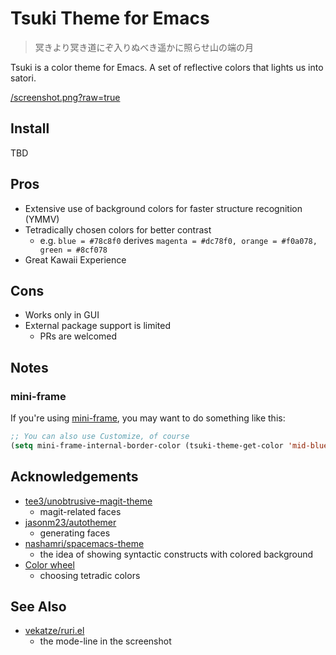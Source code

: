 * Tsuki Theme for Emacs

#+begin_quote
冥きより冥き道にぞ入りぬべき遥かに照らせ山の端の月
#+end_quote

Tsuki is a color theme for Emacs. A set of reflective colors that lights us into satori.

[[/screenshot.png?raw=true]]

** Install
TBD

** Pros
- Extensive use of background colors for faster structure recognition (YMMV)
- Tetradically chosen colors for better contrast
  - e.g. ~blue = #78c8f0~ derives ~magenta = #dc78f0, orange = #f0a078, green = #8cf078~
- Great Kawaii Experience

** Cons
- Works only in GUI
- External package support is limited
  - PRs are welcomed

** Notes
*** mini-frame
If you're using [[https://github.com/muffinmad/emacs-mini-frame][mini-frame]], you may want to do something like this:

#+begin_src emacs-lisp
;; You can also use Customize, of course
(setq mini-frame-internal-border-color (tsuki-theme-get-color 'mid-blue tsuki-theme-palette))
#+end_src

** Acknowledgements
- [[https://github.com/tee3/unobtrusive-magit-theme][tee3/unobtrusive-magit-theme]]
  - magit-related faces
- [[https://github.com/jasonm23/autothemer][jasonm23/autothemer]]
  - generating faces
- [[https://github.com/nashamri/spacemacs-theme][nashamri/spacemacs-theme]]
  - the idea of showing syntactic constructs with colored background
- [[https://www.canva.com/colors/color-wheel/][Color wheel]]
  - choosing tetradic colors

** See Also
- [[https://github.com/vekatze/ruri.el][vekatze/ruri.el]]
  - the mode-line in the screenshot
